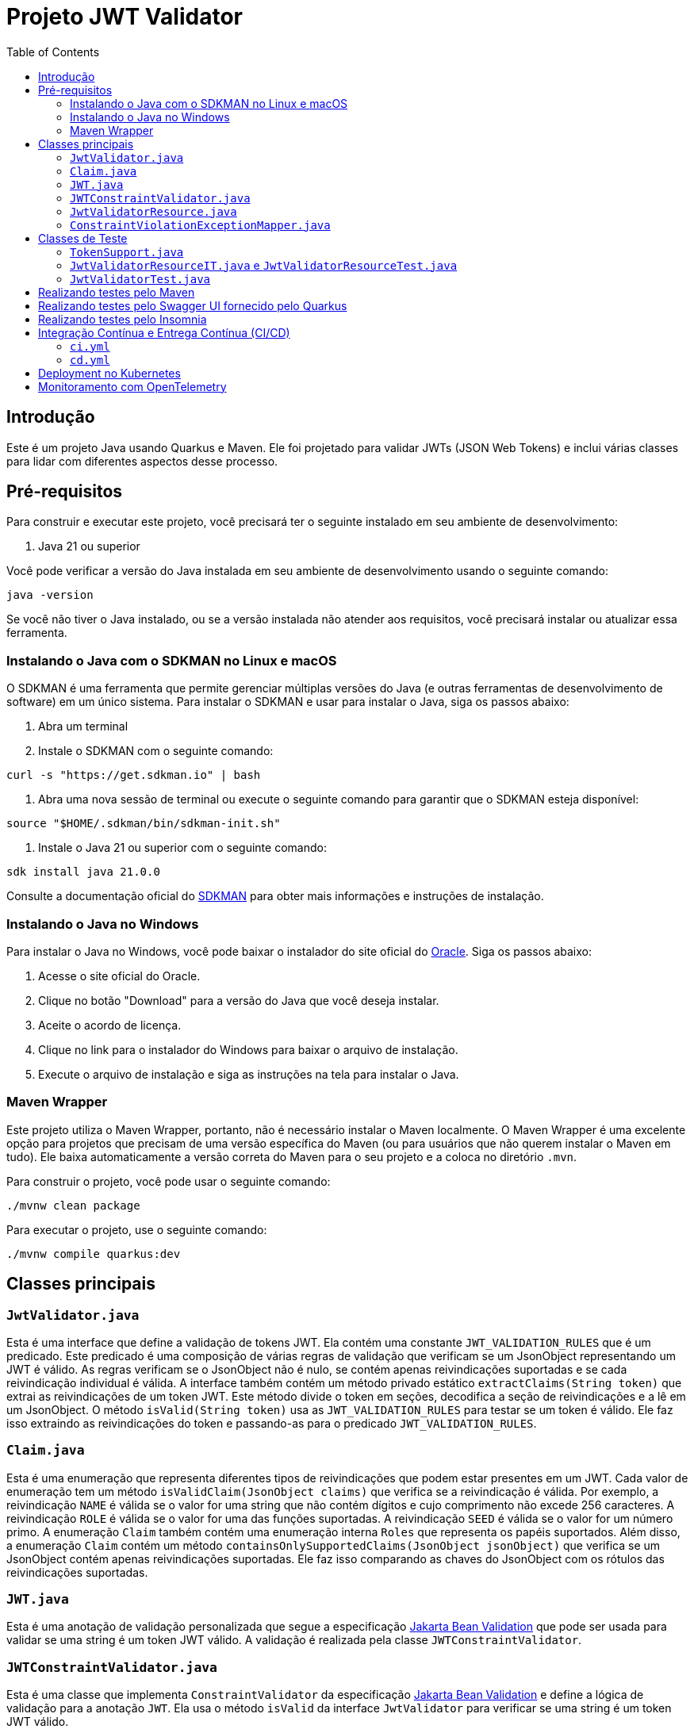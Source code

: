 = Projeto JWT Validator
:toc: macro
:icons: font
:source-highlighter: pygments

toc::[]

== Introdução

Este é um projeto Java usando Quarkus e Maven. Ele foi projetado para validar JWTs (JSON Web Tokens) e inclui várias classes para lidar com diferentes aspectos desse processo.

== Pré-requisitos

Para construir e executar este projeto, você precisará ter o seguinte instalado em seu ambiente de desenvolvimento:

. Java 21 ou superior

Você pode verificar a versão do Java instalada em seu ambiente de desenvolvimento usando o seguinte comando:

[source,bash]
----
java -version
----

Se você não tiver o Java instalado, ou se a versão instalada não atender aos requisitos, você precisará instalar ou atualizar essa ferramenta.

=== Instalando o Java com o SDKMAN no Linux e macOS

O SDKMAN é uma ferramenta que permite gerenciar múltiplas versões do Java (e outras ferramentas de desenvolvimento de software) em um único sistema. Para instalar o SDKMAN e usar para instalar o Java, siga os passos abaixo:

. Abra um terminal
. Instale o SDKMAN com o seguinte comando:

[source,bash]
----
curl -s "https://get.sdkman.io" | bash
----

. Abra uma nova sessão de terminal ou execute o seguinte comando para garantir que o SDKMAN esteja disponível:

[source,bash]
----
source "$HOME/.sdkman/bin/sdkman-init.sh"
----

. Instale o Java 21 ou superior com o seguinte comando:

[source,bash]
----
sdk install java 21.0.0
----

Consulte a documentação oficial do https://sdkman.io/install[SDKMAN] para obter mais informações e instruções de instalação.

=== Instalando o Java no Windows

Para instalar o Java no Windows, você pode baixar o instalador do site oficial do https://www.oracle.com/java/technologies/javase-jdk11-downloads.html[Oracle]. Siga os passos abaixo:

. Acesse o site oficial do Oracle.
. Clique no botão "Download" para a versão do Java que você deseja instalar.
. Aceite o acordo de licença.
. Clique no link para o instalador do Windows para baixar o arquivo de instalação.
. Execute o arquivo de instalação e siga as instruções na tela para instalar o Java.

=== Maven Wrapper

Este projeto utiliza o Maven Wrapper, portanto, não é necessário instalar o Maven localmente. O Maven Wrapper é uma excelente opção para projetos que precisam de uma versão específica do Maven (ou para usuários que não querem instalar o Maven em tudo). Ele baixa automaticamente a versão correta do Maven para o seu projeto e a coloca no diretório `.mvn`.

Para construir o projeto, você pode usar o seguinte comando:

[source,bash]
----
./mvnw clean package
----

Para executar o projeto, use o seguinte comando:

[source,bash]
----
./mvnw compile quarkus:dev
----

== Classes principais

=== `JwtValidator.java`

Esta é uma interface que define a validação de tokens JWT. Ela contém uma constante `JWT_VALIDATION_RULES` que é um predicado. Este predicado é uma composição de várias regras de validação que verificam se um JsonObject representando um JWT é válido. As regras verificam se o JsonObject não é nulo, se contém apenas reivindicações suportadas e se cada reivindicação individual é válida. A interface também contém um método privado estático `extractClaims(String token)` que extrai as reivindicações de um token JWT. Este método divide o token em seções, decodifica a seção de reivindicações e a lê em um JsonObject. O método `isValid(String token)` usa as `JWT_VALIDATION_RULES` para testar se um token é válido. Ele faz isso extraindo as reivindicações do token e passando-as para o predicado `JWT_VALIDATION_RULES`.

=== `Claim.java`

Esta é uma enumeração que representa diferentes tipos de reivindicações que podem estar presentes em um JWT. Cada valor de enumeração tem um método `isValidClaim(JsonObject claims)` que verifica se a reivindicação é válida. Por exemplo, a reivindicação `NAME` é válida se o valor for uma string que não contém dígitos e cujo comprimento não excede 256 caracteres. A reivindicação `ROLE` é válida se o valor for uma das funções suportadas. A reivindicação `SEED` é válida se o valor for um número primo. A enumeração `Claim` também contém uma enumeração interna `Roles` que representa os papéis suportados. Além disso, a enumeração `Claim` contém um método `containsOnlySupportedClaims(JsonObject jsonObject)` que verifica se um JsonObject contém apenas reivindicações suportadas. Ele faz isso comparando as chaves do JsonObject com os rótulos das reivindicações suportadas.

=== `JWT.java`

Esta é uma anotação de validação personalizada que segue a especificação https://jakarta.ee/specifications/bean-validation/[Jakarta Bean Validation] que pode ser usada para validar se uma string é um token JWT válido. A validação é realizada pela classe `JWTConstraintValidator`.

=== `JWTConstraintValidator.java`

Esta é uma classe que implementa `ConstraintValidator` da especificação https://jakarta.ee/specifications/bean-validation/[Jakarta Bean Validation] e define a lógica de validação para a anotação `JWT`. Ela usa o método `isValid` da interface `JwtValidator` para verificar se uma string é um token JWT válido.

=== `JwtValidatorResource.java`

Esta é uma classe que define endpoints REST que seguem a especificação https://jakarta.ee/specifications/restful-ws/[Jakarta RESTful Web Services] para validar tokens JWT. Ela tem dois métodos, `validate` (que usa o `JwtValidador` como regra de negócio) e `validateWithBeanValidation` (que usa a anotacão `@JWT` e a especificação Jakarta Bean Validation por debaixo dos panos, executando a validação antes do método ser executado), que aceitam um token JWT como entrada e retornam uma resposta HTTP indicando se o token é válido.

=== `ConstraintViolationExceptionMapper.java`

Esta é uma classe que implementa a interface `ExceptionMapper` do https://jakarta.ee/specifications/restful-ws/[Jakarta RESTful Web Services]. Ela é usada para mapear exceções do tipo `ConstraintViolationException` para respostas HTTP. Essa exceção é oriunda de validações executadas pela implementação da especificação https://jakarta.ee/specifications/bean-validation/[Jakarta Bean Validation], o https://hibernate.org/validator/[Hibernate Validator].

Caso alguma exceção do tipo `ConstraintViolationException` ocorra, no contexto deste projeto, a exceção será mapeada para uma resposta HTTP com o status `BAD_REQUEST`. O corpo da resposta é uma string que contém a mensagem de violação de restrição da exceção. Caso ocorra mais violações, esse mapper irá tratar todas as mensagens de violação de restrição da exceção concatenando-as e separado-as por vírgulas.


== Classes de Teste

=== `TokenSupport.java`

Esta é uma interface que fornece métodos para criar tokens JWT válidos e inválidos para testes. Ela também fornece um conjunto de cenários de tokens inválidos para testes parametrizados. Além disso, ela contém uma série de métodos estáticos e privados que ajudam a criar tokens JWT com diferentes tipos de reivindicações (claims). Essas reivindicações podem ser válidas ou inválidas, dependendo do cenário de teste.

=== `JwtValidatorResourceIT.java` e `JwtValidatorResourceTest.java`

Estas são classes de teste para a classe `JwtValidatorResource`. Elas contêm testes para os endpoints `v1/jwt/validate` e `v2/jwt/validate`. Os testes verificam se os endpoints retornam os códigos de status HTTP corretos e as respostas corretas para tokens JWT válidos e inválidos.

=== `JwtValidatorTest.java`

Esta é uma classe de teste para a interface `JwtValidator`. Ela contém testes para verificar se a validação de tokens JWT está funcionando corretamente.


== Realizando testes pelo Maven

Para executar os testes do projeto, use o seguinte comando:

[source,bash]
----
./mvnw test
----

== Realizando testes pelo Swagger UI fornecido pelo Quarkus

O projeto está configurado por padrão expor a documentação da API no endpoint `/q/swagger-ui/`.

Para utilizá-lo, a aplicação deve estar em execução. Caso não esteja, e queira testar em Dev Mode, sigua o seguinte comando:

[source,bash]
----
./mvnw compile quarkus:dev
----

Com isso, você já poderá acessar a documentação da API em `http://localhost:8080/q/swagger-ui/` e realizar os testes diretamente pela interface do Swagger.

== Realizando testes pelo Insomnia

Para executar os testes utilizando o Insomnia, importe as coleções do Insomnia a partir do arquivo `insomnia.yaml`. Segue abaixo os passos para realizar a importação:

. Abra o aplicativo Insomnia.
. Clique em "Application" no canto superior esquerdo e selecione "Preferences".
. Na janela de preferências, clique na aba "Data".
. Clique em "Import Data" e selecione "From File".
. Navegue até o local do arquivo `insomnia.yaml` e clique em "Open".

O Insomnia irá importar todas as coleções, ambientes e configurações definidas no arquivo `insomnia.yaml`.

Garanta que as configurações importadas estão apontando para a host e porta do projeto corretamente. Caso contrário, você precisará ajustar as configurações manualmente.

A configuração atual está apontando para `http://localhost:8080`, com isso, basta inicializar o projeto no modo Dev Mode e executar as requisições.

== Integração Contínua e Entrega Contínua (CI/CD)

Este projeto utiliza o GitHub Actions para implementar um pipeline de Integração Contínua (CI) e Entrega Contínua (CD). Existem dois arquivos de workflow principais localizados no diretório `.github/workflows`:

=== `ci.yml`

Este arquivo define o pipeline de Integração Contínua (CI). Ele é acionado em cada `push` ou `pull request` para a branch `main`, exceto quando os arquivos `.adoc` são modificados.

O pipeline realiza as seguintes ações:

. Verifica o código-fonte do repositório.
. Configura o JDK com a versão especificada na matriz de estratégia.
. Compila e verifica o projeto com Maven.

O pipeline é configurado para executar em paralelo em várias versões do JDK, conforme especificado na matriz de estratégia.

=== `cd.yml`

Este arquivo define o pipeline de Entrega Contínua (CD). Ele é acionado manualmente através do recurso `workflow_dispatch` do GitHub Actions.

O pipeline realiza as seguintes ações:

. Verifica o código-fonte do repositório.
. Configura o JDK com a versão especificada na entrada do workflow.
. Compila o projeto com Maven.
. Constrói uma imagem Docker a partir do Dockerfile localizado em `src/main/docker/Dockerfile.jvm`.
. Faz login no Docker Hub usando as credenciais armazenadas nos segredos do GitHub.
. Empurra a imagem Docker para o Docker Hub.
. Instala o CLI do OpenShift.
. Faz login no https://developers.redhat.com/developer-sandbox[OpenShift (Sandbox for free)].
. Aplica os manifestos específicos.

O pipeline é configurado para executar em uma única versão do JDK, conforme especificado na entrada do workflow.


== Deployment no Kubernetes

NOTE: Esse passo requer que a imagem do projeto esteja disponível em um repositório de imagens acessível pelo Kubernetes.

Este projeto é configurado para gerar automaticamente os manifestos de deployment para Kubernetes. Isso é feito através do Quarkus Kubernetes extension, que é capaz de gerar automaticamente os recursos do Kubernetes ou Openshift com base em suas configurações de aplicativo.

Os manifestos gerados automaticamente incluem:

- Um Deployment para gerenciar a criação e escalonamento de Pods
- Um Service para fornecer uma maneira consistente de acessar o aplicativo

Os manifestos são gerados durante a fase de compilação do Maven e podem ser encontrados no diretório `target/kubernetes`.

Para implantar o aplicativo no Kubernetes, você pode usar o comando `kubectl apply -f target/kubernetes/kubernetes.yml`.

Lembre-se de que você precisa ter o `kubectl` instalado e configurado para se comunicar com seu cluster Kubernetes. Além disso, você deve ter as permissões necessárias para criar e gerenciar os recursos do Kubernetes no namespace desejado.

== Monitoramento com OpenTelemetry

Este projeto está configurado para usar o OpenTelemetry para coleta de dados de telemetria, como rastreamento de solicitações e métricas.

Para habilitar o monitoramento com OpenTelemetry, é necessário aplicar os manifestos Kubernetes localizados no diretório `src/main/k8s`. Estes manifestos configuram os serviços necessários para o funcionamento do OpenTelemetry, como o Jaeger para rastreamento.

Você pode aplicar os manifestos usando o comando `kubectl apply -f src/main/k8s`.

Lembre-se de que você precisa ter o `kubectl` instalado e configurado para se comunicar com seu cluster Kubernetes. Além disso, você deve ter as permissões necessárias para criar e gerenciar os recursos do Kubernetes no namespace desejado.